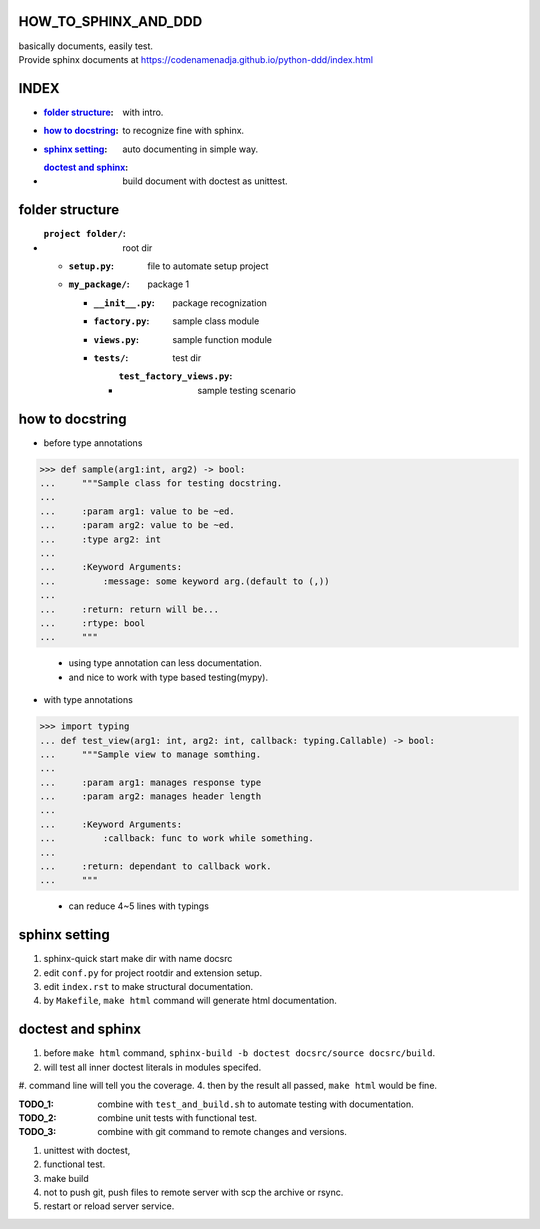 HOW_TO_SPHINX_AND_DDD
=====================

| basically documents, easily test.
| Provide sphinx documents at https://codenamenadja.github.io/python-ddd/index.html

INDEX
=====

- :`folder structure`_: with intro.
- :`how to docstring`_: to recognize fine with sphinx.
- :`sphinx setting`_: auto documenting in simple way.
- :`doctest and sphinx`_: build document with doctest as unittest.

folder structure
=================

- :``project folder/``: root dir
  - :``setup.py``: file to automate setup project
  - :``my_package/``: package 1
    - :``__init__.py``: package recognization
    - :``factory.py``: sample class module
    - :``views.py``: sample function module
    - :``tests/``: test dir
      - :``test_factory_views.py``: sample testing scenario

how to docstring
================

- before type annotations

>>> def sample(arg1:int, arg2) -> bool:
...     """Sample class for testing docstring.
...  
...     :param arg1: value to be ~ed.
...     :param arg2: value to be ~ed.
...     :type arg2: int
... 
...     :Keyword Arguments:
...         :message: some keyword arg.(default to (,))
... 
...     :return: return will be...
...     :rtype: bool
...     """

    - using type annotation can less documentation.
    - and nice to work with type based testing(mypy).
- with type annotations

>>> import typing
... def test_view(arg1: int, arg2: int, callback: typing.Callable) -> bool:
...     """Sample view to manage somthing.
... 
...     :param arg1: manages response type
...     :param arg2: manages header length
... 
...     :Keyword Arguments:
...         :callback: func to work while something.
... 
...     :return: dependant to callback work.
...     """

    - can reduce 4~5 lines with typings

sphinx setting
==============

1. sphinx-quick start make dir with name docsrc
#. edit ``conf.py`` for project rootdir and extension setup.
#. edit ``index.rst`` to make structural documentation.
#. by ``Makefile``, ``make html`` command will generate html documentation.

doctest and sphinx
==================

1. before ``make html`` command, ``sphinx-build -b doctest docsrc/source docsrc/build``.
#. will test all inner doctest literals in modules specifed.
#. command line will tell you the coverage.
4. then by the result all passed, ``make html`` would be fine.

:TODO_1: combine with ``test_and_build.sh`` to automate testing with documentation.
:TODO_2: combine unit tests with functional test.
:TODO_3: combine with git command to remote changes and versions.

1. unittest with doctest,
#. functional test.
#. make build
#. not to push git, push files to remote server with scp the archive or rsync.
#. restart or reload server service.

